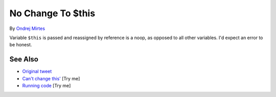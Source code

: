 .. _no-change-to-$this:

No Change To $this
------------------

.. meta::
	:description:
		No Change To $this: Variable ``$this`` is passed and reassigned by reference is a noop, as opposed to all other variables.
	:twitter:card: summary_large_image
	:twitter:site: @exakat
	:twitter:title: No Change To $this
	:twitter:description: No Change To $this: Variable ``$this`` is passed and reassigned by reference is a noop, as opposed to all other variables
	:twitter:creator: @exakat
	:twitter:image:src: https://php-tips.readthedocs.io/en/latest/_images/no_change_to_this.png
	:og:image: https://php-tips.readthedocs.io/en/latest/_images/no_change_to_this.png
	:og:title: No Change To $this
	:og:type: article
	:og:description: Variable ``$this`` is passed and reassigned by reference is a noop, as opposed to all other variables
	:og:url: https://php-tips.readthedocs.io/en/latest/tips/no_change_to_this.html
	:og:locale: en

.. raw:: html

	<script type="application/ld+json">{"@context":"https:\/\/schema.org","@graph":[{"@type":"WebPage","@id":"https:\/\/php-tips.readthedocs.io\/en\/latest\/tips\/no_change_to_this.html","url":"https:\/\/php-tips.readthedocs.io\/en\/latest\/tips\/no_change_to_this.html","name":"No Change To $this","isPartOf":{"@id":"https:\/\/www.exakat.io\/"},"datePublished":"Wed, 06 Aug 2025 17:35:40 +0000","dateModified":"Wed, 06 Aug 2025 17:35:40 +0000","description":"Variable ``$this`` is passed and reassigned by reference is a noop, as opposed to all other variables","inLanguage":"en-US","potentialAction":[{"@type":"ReadAction","target":["https:\/\/php-tips.readthedocs.io\/en\/latest\/tips\/no_change_to_this.html"]}]},{"@type":"WebSite","@id":"https:\/\/www.exakat.io\/","url":"https:\/\/www.exakat.io\/","name":"Exakat","description":"Smart PHP static analysis","inLanguage":"en-US"}]}</script>

By `Ondrej Mirtes <https://twitter.com/OndrejMirtes>`_

Variable ``$this`` is passed and reassigned by reference is a noop, as opposed to all other variables. I'd expect an error to be honest.

.. image:: ../images/no_change_to_this.png

See Also
________

* `Original tweet <https://twitter.com/OndrejMirtes/status/1750522433633927620>`_
* `Can't change this' <https://3v4l.org/a5cXC>`_ [Try me]
* `Running code <https://3v4l.org/2PkHO>`_ [Try me]

